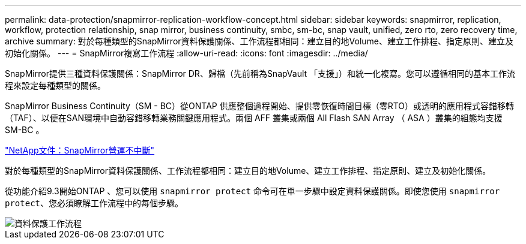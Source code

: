 ---
permalink: data-protection/snapmirror-replication-workflow-concept.html 
sidebar: sidebar 
keywords: snapmirror, replication, workflow, protection relationship, snap mirror, business continuity, smbc, sm-bc, snap vault, unified, zero rto, zero recovery time, archive 
summary: 對於每種類型的SnapMirror資料保護關係、工作流程都相同：建立目的地Volume、建立工作排程、指定原則、建立及初始化關係。 
---
= SnapMirror複寫工作流程
:allow-uri-read: 
:icons: font
:imagesdir: ../media/


[role="lead"]
SnapMirror提供三種資料保護關係：SnapMirror DR、歸檔（先前稱為SnapVault 「支援」）和統一化複寫。您可以遵循相同的基本工作流程來設定每種類型的關係。

SnapMirror Business Continuity（SM - BC）從ONTAP 供應整個過程開始、提供零恢復時間目標（零RTO）或透明的應用程式容錯移轉（TAF）、以便在SAN環境中自動容錯移轉業務關鍵應用程式。兩個 AFF 叢集或兩個 All Flash SAN Array （ ASA ）叢集的組態均支援 SM-BC 。

https://docs.netapp.com/us-en/ontap/smbc["NetApp文件：SnapMirror營運不中斷"]

對於每種類型的SnapMirror資料保護關係、工作流程都相同：建立目的地Volume、建立工作排程、指定原則、建立及初始化關係。

從功能介紹9.3開始ONTAP 、您可以使用 `snapmirror protect` 命令可在單一步驟中設定資料保護關係。即使您使用 `snapmirror protect`、您必須瞭解工作流程中的每個步驟。

image::../media/data-protection-workflow.gif[資料保護工作流程]
